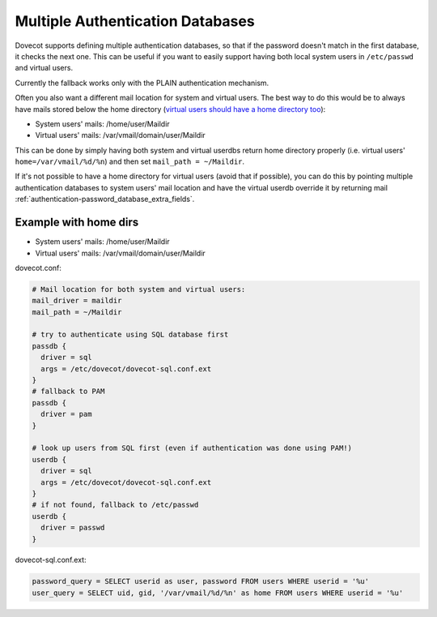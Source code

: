.. _authentication-multiple_authentication_databases:

=================================
Multiple Authentication Databases
=================================

Dovecot supports defining multiple authentication databases, so that if the
password doesn't match in the first database, it checks the next one. This can
be useful if you want to easily support having both local system users in
``/etc/passwd`` and virtual users.

Currently the fallback works only with the PLAIN authentication mechanism.

Often you also want a different mail location for system and virtual users. The
best way to do this would be to always have mails stored below the home
directory (`virtual users should have a home directory too
<https://wiki.dovecot.org/VirtualUsers/Home>`_):

* System users' mails: /home/user/Maildir
* Virtual users' mails: /var/vmail/domain/user/Maildir

This can be done by simply having both system and virtual userdbs return home
directory properly (i.e. virtual users' ``home=/var/vmail/%d/%n``) and then set
``mail_path = ~/Maildir``.

If it's not possible to have a home directory for virtual users (avoid that if
possible), you can do this by pointing multiple authentication databases
to system users' mail location and have the virtual userdb override it by
returning mail :ref:`authentication-password_database_extra_fields`.

Example with home dirs
======================

* System users' mails: /home/user/Maildir
* Virtual users' mails: /var/vmail/domain/user/Maildir

dovecot.conf:

.. code-block:: none

  # Mail location for both system and virtual users:
  mail_driver = maildir
  mail_path = ~/Maildir

  # try to authenticate using SQL database first
  passdb {
    driver = sql
    args = /etc/dovecot/dovecot-sql.conf.ext
  }
  # fallback to PAM
  passdb {
    driver = pam
  }

  # look up users from SQL first (even if authentication was done using PAM!)
  userdb {
    driver = sql
    args = /etc/dovecot/dovecot-sql.conf.ext
  }
  # if not found, fallback to /etc/passwd
  userdb {
    driver = passwd
  }

dovecot-sql.conf.ext:

.. code-block:: none

  password_query = SELECT userid as user, password FROM users WHERE userid = '%u'
  user_query = SELECT uid, gid, '/var/vmail/%d/%n' as home FROM users WHERE userid = '%u'
